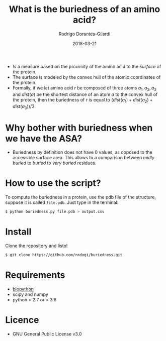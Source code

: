 #+title: What is the buriedness of an amino acid?
#+author: Rodrigo Dorantes-Gilardi
#+date: 2018-03-21

   + Is a measure based on the proximity of the amino acid to the
     /surface/ of the protein.
   + The surface is modeled by the convex hull of the atomic
     coordinates of the protein.
   + Formally, if we let amino acid $r$ be composed of three
     atoms $a_1, a_2, a_3$ and $dist(a)$ be the shortest distance of an atom
     $a$ to the convex hull of the protein, then the buriedness of $r$
     is equal to $(dist(a_1) + dist(a_2) + dist(a_3))/3$.

* Why bother with buriedness when we have the ASA?
  + Buriedness by definition does not have 0 values, as opposed to the
    accessible surface area. This allows to a comparison between
    /midly buried/ to /buried/ to /very buried/ residues.

* How to use the script?
  To compute the buriedness in a protein, use the pdb file of the
  structure, suppose it is called =file.pdb=. Just type in the
  terminal:
  #+BEGIN_SRC sh
$ python buriedness.py file.pdb > output.csv
  #+END_SRC

* Install
  Clone the repository and listo!
#+BEGIN_SRC sh
$ git clone https://github.com/rodogi/buriedness.git
#+END_SRC

* Requirements
  + [[http://biopython.org/wiki/Download][biopython]]
  + scipy and numpy
  + python > 2.7 or > 3.6

* Licence
  + GNU General Public License v3.0
